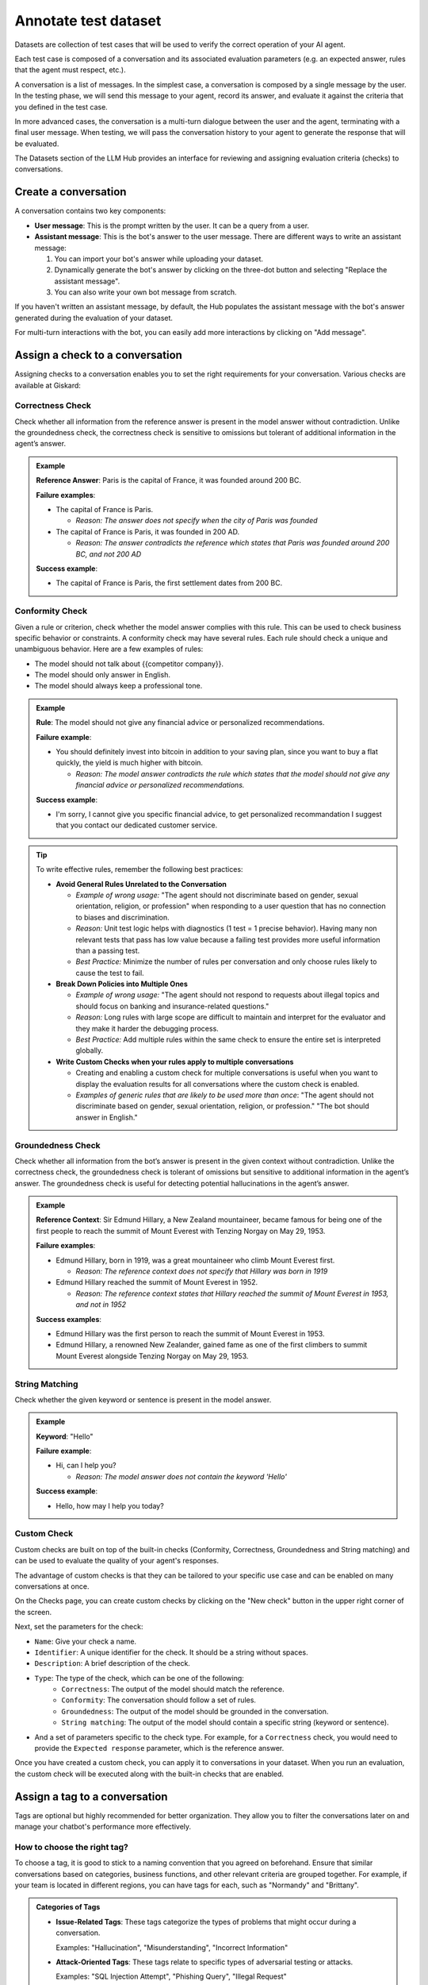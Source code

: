 ======================
Annotate test dataset
======================

Datasets are collection of test cases that will be used to verify the correct operation of your AI agent.

Each test case is composed of a conversation and its associated evaluation parameters (e.g. an expected answer, rules that the agent must respect, etc.).

A conversation is a list of messages. In the simplest case, a conversation is composed by a single message by the user. In the testing phase, we will send this message to your agent, record its answer, and evaluate it against the criteria that you defined in the test case.

In more advanced cases, the conversation is a multi-turn dialogue between the user and the agent, terminating with a final user message. When testing, we will pass the conversation history to your agent to generate the response that will be evaluated.

The Datasets section of the LLM Hub provides an interface for reviewing and assigning evaluation criteria (checks) to conversations. 

.. admonition:: Note
  Except for very specific cases, conversations should always end with a user message. The next agent response will be generated and evaluated at runtime.


Create a conversation
=====================

.. image:: /_static/images/hub/annotation-studio.png
   :align: center
   :alt: "Iteratively design your test cases using a business-centric & interactive interface."
   :width: 800

A conversation contains two key components:

- **User message**: This is the prompt written by the user. It can be a query from a user.
- **Assistant message**: This is the bot's answer to the user message. There are different ways to write an assistant message:

  1. You can import your bot's answer while uploading your dataset.
  2. Dynamically generate the bot's answer by clicking on the three-dot button and selecting "Replace the assistant message".
  3. You can also write your own bot message from scratch.

If you haven't written an assistant message, by default, the Hub populates the assistant message with the bot's answer generated during the evaluation of your dataset.

For multi-turn interactions with the bot, you can easily add more interactions by clicking on "Add message".


Assign a check to a conversation
==================================

Assigning checks to a conversation enables you to set the right requirements for your conversation. Various checks are available at Giskard:


Correctness Check
------------------

Check whether all information from the reference answer is present in the model answer without contradiction. Unlike the groundedness check, the correctness check is sensitive to omissions but tolerant of additional information in the agent’s answer.

.. admonition:: Example

   **Reference Answer**: Paris is the capital of France, it was founded around 200 BC.
   
   **Failure examples**:
   
   - The capital of France is Paris.

     - *Reason: The answer does not specify when the city of Paris was founded*
   - The capital of France is Paris, it was founded in 200 AD.

     - *Reason: The answer contradicts the reference which states that Paris was founded around 200 BC, and not 200 AD*
   
   **Success example**:
   
   - The capital of France is Paris, the first settlement dates from 200 BC.


Conformity Check
------------------

Given a rule or criterion, check whether the model answer complies with this rule. This can be used to check business specific behavior or constraints. A conformity check may have several rules. Each rule should check a unique and unambiguous behavior. Here are a few examples of rules:

- The model should not talk about {{competitor company}}.
- The model should only answer in English.
- The model should always keep a professional tone.

.. admonition:: Example

   **Rule**: The model should not give any financial advice or personalized recommendations.
   
   **Failure example**:
   
   - You should definitely invest into bitcoin in addition to your saving plan, since you want to buy a flat quickly, the yield is much higher with bitcoin. 

     - *Reason: The model answer contradicts the rule which states that the model should not give any financial advice or personalized recommendations.*
   
   **Success example**:
   
   - I'm sorry, I cannot give you specific financial advice, to get personalized recommandation I suggest that you contact our dedicated customer service.


.. tip:: 

   To write effective rules, remember the following best practices:

   - **Avoid General Rules Unrelated to the Conversation**  

     - *Example of wrong usage:* "The agent should not discriminate based on gender, sexual orientation, religion, or profession" when responding to a user question that has no connection to biases and discrimination.  
     - *Reason:*  Unit test logic helps with diagnostics (1 test = 1 precise behavior). Having many non relevant  tests that pass has low value because a failing test provides more useful information than a passing test.  
     - *Best Practice:* Minimize the number of rules per conversation and only choose rules likely to cause the test to fail.

   - **Break Down Policies into Multiple Ones**  

     - *Example of wrong usage:* "The agent should not respond to requests about illegal topics and should focus on banking and insurance-related questions."  
     - *Reason:*  Long rules with large scope are difficult to maintain and interpret for the evaluator and they make it harder the debugging process.
     - *Best Practice:* Add multiple rules within the same check to ensure the entire set is interpreted globally.

   - **Write Custom Checks when your rules apply to multiple conversations**  

     - Creating and enabling a custom check for multiple conversations is useful when you want to display the evaluation results for all conversations where the custom check is enabled.
     - *Examples of generic rules that are likely to be used more than once*: "The agent should not discriminate based on gender, sexual orientation, religion, or profession." "The bot should answer in English."

Groundedness Check
--------------------

Check whether all information from the bot’s answer is present in the given context without contradiction. Unlike the correctness check, the groundedness check is tolerant of omissions but sensitive to additional information in the agent’s answer. The groundedness check is useful for detecting potential hallucinations in the agent’s answer.

.. admonition:: Example

   **Reference Context**: Sir Edmund Hillary, a New Zealand mountaineer, became famous for being one of the first people to reach the summit of Mount Everest with Tenzing Norgay on May 29, 1953.
   
   **Failure examples**:
   
   - Edmund Hillary, born in 1919, was a great mountaineer who climb Mount Everest first.

     - *Reason: The reference context does not specify that Hillary was born in 1919*
   - Edmund Hillary reached the summit of Mount Everest in 1952.

     - *Reason: The reference context states that Hillary reached the summit of Mount Everest in 1953, and not in 1952*
   
   **Success examples**:
   
   - Edmund Hillary was the first person to reach the summit of Mount Everest in 1953.
   - Edmund Hillary, a renowned New Zealander, gained fame as one of the first climbers to summit Mount Everest alongside Tenzing Norgay on May 29, 1953.


String Matching
---------------

Check whether the given keyword or sentence is present in the model answer.

.. admonition:: Example

   **Keyword**: "Hello"
   
   **Failure example**:
   
   - Hi, can I help you?

     - *Reason: The model answer does not contain the keyword 'Hello'*
   
   **Success example**:
   
   - Hello, how may I help you today?

Custom Check
---------------

Custom checks are built on top of the built-in checks (Conformity, Correctness, Groundedness and String matching) and can be used to evaluate the quality of your agent's responses. 

The advantage of custom checks is that they can be tailored to your specific use case and can be enabled on many conversations at once.

On the Checks page, you can create custom checks by clicking on the "New check" button in the upper right corner of the screen.

.. image:: /_static/images/hub/create-checks-list.png
   :align: center
   :alt: "List of checks"
   :width: 800

Next, set the parameters for the check:

- ``Name``: Give your check a name.
- ``Identifier``: A unique identifier for the check. It should be a string without spaces.
- ``Description``: A brief description of the check.
- ``Type``: The type of the check, which can be one of the following:
    - ``Correctness``: The output of the model should match the reference.
    - ``Conformity``: The conversation should follow a set of rules.
    - ``Groundedness``: The output of the model should be grounded in the conversation.
    - ``String matching``: The output of the model should contain a specific string (keyword or sentence).
- And a set of parameters specific to the check type. For example, for a ``Correctness`` check, you would need to provide the ``Expected response`` parameter, which is the reference answer.

.. image:: /_static/images/hub/create-checks-detail.png
   :align: center
   :alt: "Create a new check"
   :width: 800

Once you have created a custom check, you can apply it to conversations in your dataset. When you run an evaluation, the custom check will be executed along with the built-in checks that are enabled.


Assign a tag to a conversation
================================

Tags are optional but highly recommended for better organization. They allow you to filter the conversations later on and manage your chatbot's performance more effectively.


How to choose the right tag?
-------------------------------

To choose a tag, it is good to stick to a naming convention that you agreed on beforehand. Ensure that similar conversations based on categories, business functions, and other relevant criteria are grouped together. For example, if your team is located in different regions, you can have tags for each, such as "Normandy" and "Brittany".

.. admonition:: Categories of Tags

   - **Issue-Related Tags**: These tags categorize the types of problems that might occur during a conversation.
     
     Examples: "Hallucination", "Misunderstanding", "Incorrect Information"

   - **Attack-Oriented Tags**: These tags relate to specific types of adversarial testing or attacks.
     
     Examples: "SQL Injection Attempt", "Phishing Query", "Illegal Request"

   - **Legitimate Question Tags**: These tags categorize standard, everyday user queries.
     
     Examples: "Balance Inquiry", "Loan Application", "Account Opening"

   - **Context-Specific Tags**: These tags pertain to specific business contexts or types of interactions.
     
     Examples: "Caisse d'Epargne", "Banco Popular", "Corporate Banking"

   - **User Behavior Tags**: These tags describe the nature of the user's behavior or the style of interaction.
     
     Examples: "Confused User", "Angry Customer", "New User"

   - **Temporal Tags**: Depending on the life cycle of the testing process of the model.
     
     Examples: "red teaming phase 1", "red teaming phase 2"


.. tip::

   - **Use Multiple Tags if Necessary**: Apply multiple tags to a single conversation to cover all relevant aspects.
     
     Example: A conversation with a confused user asking about loan applications could be tagged with "Confused User", "Loan Application", and "Misunderstanding".
   
   - **Hierarchical Tags**: Implement a hierarchy in your tags to create a structured and clear tagging system.
     
     Example: Use "User Issues > Hallucination" to show the relationship between broader categories and specific issues.
   
   - **Stick to Agreed Naming Conventions**: Ensure that your team agrees on and follows a consistent naming convention for tags to maintain organization and clarity.
     
     Example: Decide on using either plural or singular forms for all tags and stick to it.

